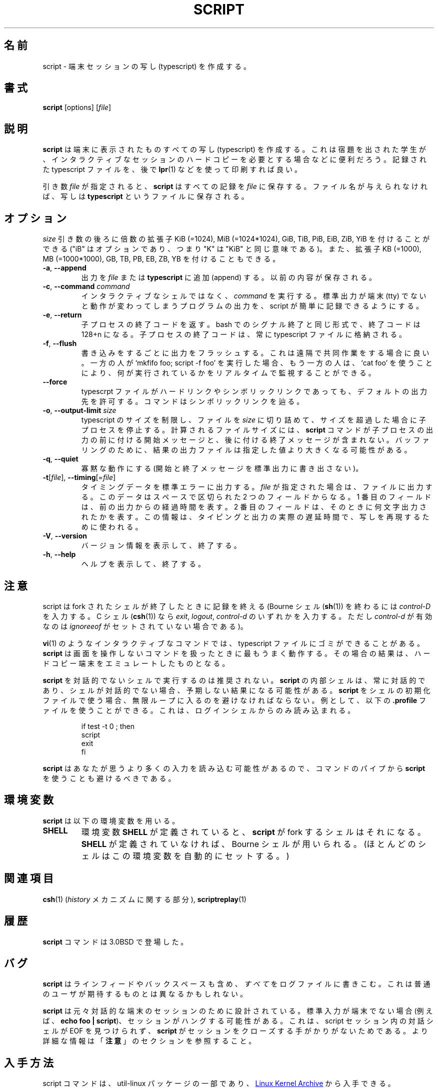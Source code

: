 .\" Copyright (c) 1980, 1990 Regents of the University of California.
.\" All rights reserved.
.\"
.\" Redistribution and use in source and binary forms, with or without
.\" modification, are permitted provided that the following conditions
.\" are met:
.\" 1. Redistributions of source code must retain the above copyright
.\"    notice, this list of conditions and the following disclaimer.
.\" 2. Redistributions in binary form must reproduce the above copyright
.\"    notice, this list of conditions and the following disclaimer in the
.\"    documentation and/or other materials provided with the distribution.
.\" 3. All advertising materials mentioning features or use of this software
.\"    must display the following acknowledgement:
.\"	This product includes software developed by the University of
.\"	California, Berkeley and its contributors.
.\" 4. Neither the name of the University nor the names of its contributors
.\"    may be used to endorse or promote products derived from this software
.\"    without specific prior written permission.
.\"
.\" THIS SOFTWARE IS PROVIDED BY THE REGENTS AND CONTRIBUTORS ``AS IS'' AND
.\" ANY EXPRESS OR IMPLIED WARRANTIES, INCLUDING, BUT NOT LIMITED TO, THE
.\" IMPLIED WARRANTIES OF MERCHANTABILITY AND FITNESS FOR A PARTICULAR PURPOSE
.\" ARE DISCLAIMED.  IN NO EVENT SHALL THE REGENTS OR CONTRIBUTORS BE LIABLE
.\" FOR ANY DIRECT, INDIRECT, INCIDENTAL, SPECIAL, EXEMPLARY, OR CONSEQUENTIAL
.\" DAMAGES (INCLUDING, BUT NOT LIMITED TO, PROCUREMENT OF SUBSTITUTE GOODS
.\" OR SERVICES; LOSS OF USE, DATA, OR PROFITS; OR BUSINESS INTERRUPTION)
.\" HOWEVER CAUSED AND ON ANY THEORY OF LIABILITY, WHETHER IN CONTRACT, STRICT
.\" LIABILITY, OR TORT (INCLUDING NEGLIGENCE OR OTHERWISE) ARISING IN ANY WAY
.\" OUT OF THE USE OF THIS SOFTWARE, EVEN IF ADVISED OF THE POSSIBILITY OF
.\" SUCH DAMAGE.
.\"
.\"	@(#)script.1	6.5 (Berkeley) 7/27/91
.\"
.\" Japanese Version Copyright (c) 1999 NAKANO Takeo all rights reserved.
.\" Translated Thu 14 Oct 1999 by NAKANO Takeo <nakano@apm.seikei.ac.jp>
.\" Updated Tue Jan  9 18:33:39 JST 2001
.\"      by Yuichi SATO <sato@complex.eng.hokudai.ac.jp>
.\" Updated Sat Nov 17 15:27:01 JST 2001
.\"      by Yuichi SATO <ysato@h4.dion.ne.jp>
.\" Updated & Modified Sat May  1 17:38:44 JST 2004
.\"      by Yuichi SATO <ysato444@yahoo.co.jp>
.\" Updated & Modified Wed Jul 31 00:08:21 JST 2019
.\"      by Yuichi SATO <ysato444@ybb.ne.jp>
.\"
.\" WORD:	typescript	写し
.\"
.TH SCRIPT "1" "June 2014" "util-linux" "User Commands"
.\"O .SH NAME
.SH 名前
.\"O script \- make typescript of terminal session
script \- 端末セッションの写し (typescript) を作成する。
.\"O .SH SYNOPSIS
.SH 書式
.B script
[options]
.RI [ file ]
.\"O .SH DESCRIPTION
.SH 説明
.\"O .B script
.\"O makes a typescript of everything displayed on your terminal.  It is useful for
.\"O students who need a hardcopy record of an interactive session as proof of an
.\"O assignment, as the typescript file can be printed out later with
.\"O .BR lpr (1).
.B script
は端末に表示されたものすべての写し (typescript) を作成する。
これは宿題を出された学生が、インタラクティブなセッションの
ハードコピーを必要とする場合などに便利だろう。
記録された typescript ファイルを、後で
.BR lpr (1)
などを使って印刷すれば良い。
.PP
.\"O If the argument
.\"O .I file
.\"O is given,
.\"O .B script
.\"O saves the dialogue in this
.\"O .IR file .
引き数
.I file
が指定されると、
.B script
はすべての記録を
.I file
に保存する。
.\"O If no filename is given, the dialogue is saved in the file
.\"O .BR typescript .
ファイル名が与えられなければ、写しは
.B typescript
というファイルに保存される。
.\"O .SH OPTIONS
.SH オプション
.\"O Below, the \fIsize\fR argument may be followed by the multiplicative
.\"O suffixes KiB (=1024), MiB (=1024*1024), and so on for GiB, TiB, PiB, EiB, ZiB and YiB
.\"O (the "iB" is optional, e.g. "K" has the same meaning as "KiB"), or the suffixes
.\"O KB (=1000), MB (=1000*1000), and so on for GB, TB, PB, EB, ZB and YB.
\fIsize\fR 引き数の後ろに倍数の拡張子
KiB (=1024), MiB (=1024*1024), GiB, TiB, PiB, EiB, ZiB, YiB を
付けることができる
("iB" はオプションであり、つまり "K" は "KiB" と同じ意味である)。
また、拡張子
KB (=1000), MB (=1000*1000), GB, TB, PB, EB, ZB, YB
を付けることもできる。
.TP
\fB\-a\fR, \fB\-\-append\fR
.\"O Append the output to
.\"O .I file
.\"O or to
.\"O .BR typescript ,
.\"O retaining the prior contents.
出力を
.I file
または
.B typescript
に追加 (append) する。
以前の内容が保存される。
.TP
\fB\-c\fR, \fB\-\-command\fR \fIcommand\fR
.\"O Run the
.\"O .I command
.\"O rather than an interactive shell.  This makes it easy for a script to capture
.\"O the output of a program that behaves differently when its stdout is not a
.\"O tty.
インタラクティブなシェルではなく、
.I command
を実行する。
標準出力が端末 (tty) でないと動作が変わってしまうプログラムの出力を、
script が簡単に記録できるようにする。
.TP
\fB\-e\fR, \fB\-\-return\fR
.\"O Return the exit code of the child process.  Uses the same format as bash
.\"O termination on signal termination exit code is 128+n.  The exit code of
.\"O the child process is always stored in type script file too.
子プロセスの終了コードを返す。
bash でのシグナル終了と同じ形式で、終了コードは 128+n になる。
子プロセスの終了コードは、常に typescript ファイルに格納される。
.TP
\fB\-f\fR, \fB\-\-flush\fR
.\"O Flush output after each write.  This is nice for telecooperation: one person
.\"O does `mkfifo foo; script -f foo', and another can supervise real-time what is
.\"O being done using `cat foo'.
書き込みをするごとに出力をフラッシュする。
これは遠隔で共同作業をする場合に良い。
一方の人が `mkfifo foo; script -f foo' を実行した場合、
もう一方の人は、`cat foo' を使うことにより、
何が実行されているかをリアルタイムで監視することができる。
.TP
\fB\-\-force\fR
.\"O Allow the default output destination, i.e. the typescript file, to be a hard
.\"O or symbolic link.  The command will follow a symbolic link.
typescrpt ファイルがハードリンクやシンボリックリンクであっても、
デフォルトの出力先を許可する。
コマンドはシンボリックリンクを辿る。
.TP
\fB\-o\fR, \fB\-\-output-limit\fR \fIsize\fR
.\"O Limit the size of the typescript and timing files to
.\"O .I size
.\"O and stop the child process after this size is exceeded.  The calculated
.\"O file size does not include the start and done messages that the
.\"O .B script
.\"O command prepends and appends to the child process output.
.\"O Due to buffering, the resulting output file might be larger than the specified value.
typescript のサイズを制限し、ファイルを
.I size
に切り詰めて、サイズを超過した場合に子プロセスを停止する。
計算されるファイルサイズには、
.B script
コマンドが子プロセスの出力の前に付ける開始メッセージと、
後に付ける終了メッセージが含まれない。
バッファリングのために、結果の出力ファイルは指定した値より
大きくなる可能性がある。
.TP
\fB\-q\fR, \fB\-\-quiet\fR
.\"O Be quiet (do not write start and done messages to standard output).
寡黙な動作にする (開始と終了メッセージを標準出力に書き出さない)。
.TP
\fB\-t\fR[\fIfile\fR], \fB\-\-timing\fR[=\fIfile\fR]
.\"O Output timing data to standard error, or to
.\"O .I file
.\"O when given.  This data contains two fields, separated by a space.  The first
.\"O field indicates how much time elapsed since the previous output.  The second
.\"O field indicates how many characters were output this time.  This information
.\"O can be used to replay typescripts with realistic typing and output delays.
タイミングデータを標準エラーに出力する。
.I file
が指定された場合は、ファイルに出力する。
このデータはスペースで区切られた 2 つのフィールドからなる。
1 番目のフィールドは、前の出力からの経過時間を表す。
2 番目のフィールドは、そのときに何文字出力されたかを表す。
この情報は、タイピングと出力の実際の遅延時間で、
写しを再現するために使われる。
.TP
\fB\-V\fR, \fB\-\-version\fR
.\"O Display version information and exit.
バージョン情報を表示して、終了する。
.TP
\fB\-h\fR, \fB\-\-help\fR
.\"O Display help text and exit.
ヘルプを表示して、終了する。
.\"O .SH NOTES
.SH 注意
.\"O The script ends when the forked shell exits (a
.\"O .I control-D
.\"O for the Bourne shell
.\"O .RB ( sh (1)),
.\"O and
.\"O .IR exit ,
.\"O .I logout
.\"O or
.\"O .I control-d
.\"O (if
.\"O .I ignoreeof
.\"O is not set) for the
.\"O C-shell,
.\"O .BR csh (1)).
script は fork されたシェルが終了したときに記録を終える
(Bourne シェル
.RB ( sh (1))
を終わるには
.I control-D
を入力する。
C シェル
.RB ( csh (1))
なら
.IR exit ,
.IR logout ,
.I control-d
のいずれかを入力する。
ただし
.I control-d
が有効なのは
.I ignoreeof
がセットされていない場合である)。
.PP
.\"O Certain interactive commands, such as
.\"O .BR vi (1),
.\"O create garbage in the typescript file.
.\"O .B script
.\"O works best with commands that do not manipulate the screen, the results are
.\"O meant to emulate a hardcopy terminal.
.BR vi (1)
のようなインタラクティブなコマンドでは、
typescript ファイルにゴミができることがある。
.B script
は画面を操作しないコマンドを扱ったときに最もうまく動作する。
その場合の結果は、ハードコピー端末をエミュレートしたものとなる。
.PP
.\"O It is not recommended to run
.\"O .B script
.\"O in non-interactive shells.  The inner shell of
.\"O .B script
.\"O is always interactive, and this could lead to unexpected results.  If you use
.\"O .B script
.\"O in the shell initialization file, you have to avoid entering an infinite
.\"O loop.  You can use for example the \fB\%.profile\fR file, which is read
.\"O by login shells only:
.B script
を対話的でないシェルで実行するのは推奨されない。
.B script
の内部シェルは、常に対話的であり、シェルが対話的でない場合、
予期しない結果になる可能性がある。
.B script
をシェルの初期化ファイルで使う場合、無限ループに入るのを
避けなければならない。
例として、以下の \fB\%.profile\fR ファイルを使うことができる。
これは、ログインシェルからのみ読み込まれる。
.RS
.RE
.sp
.na
.RS
.nf
if test -t 0 ; then
    script
    exit
fi
.fi
.RE
.ad
.PP
.\"O You should also avoid use of script in command pipes, as
.\"O .B script
.\"O can read more input than you would expect.
.B script
はあなたが思うより多くの入力を読み込む可能性があるので、
コマンドのパイプから
.B script
を使うことも避けるべきである。
.PP
.\"O .SH ENVIRONMENT
.SH 環境変数
.\"O The following environment variable is utilized by
.\"O .BR script :
.B script
は以下の環境変数を用いる。
.TP
.B SHELL
.\"O If the variable
.\"O .B SHELL
.\"O exists, the shell forked by
.\"O .B script
.\"O will be that shell.  If
.\"O .B SHELL
.\"O is not set, the Bourne shell is assumed.  (Most shells set this variable
.\"O automatically).
環境変数
.B SHELL
が定義されていると、
.B script
が fork するシェルはそれになる。
.B SHELL
が定義されていなければ、
Bourne シェルが用いられる。
(ほとんどのシェルはこの環境変数を自動的にセットする。)
.\"O .SH SEE ALSO
.SH 関連項目
.BR csh (1)
.\"O (for the
.\"O .I history
.\"O mechanism),
.RI ( history
メカニズムに関する部分),
.BR scriptreplay (1)
.\"O .SH HISTORY
.SH 履歴
.\"O The
.\"O .B script
.\"O command appeared in 3.0BSD.
.B script
コマンドは 3.0BSD で登場した。
.\"O .SH BUGS
.SH バグ
.\"O .B script
.\"O places
.\"O .I everything
.\"O in the log file, including linefeeds and backspaces.  This is not what the
.\"O naive user expects.
.B script
はラインフィードやバックスペースも含め、
.I すべて
をログファイルに書きこむ。
これは普通のユーザが期待するものとは異なるかもしれない。
.PP
.\"O .B script
.\"O is primarily designed for interactive terminal sessions.  When stdin
.\"O is not a terminal (for example: \fBecho foo | script\fR), then the session
.\"O can hang, because the interactive shell within the script session misses EOF and
.\"O .B script
.\"O has no clue when to close the session.  See the \fBNOTES\fR section for more information.
.B script
は元々対話的な端末のセッションのために設計されている。
標準入力が端末でない場合 (例えば、\fBecho foo | script\fR)、
セッションがハングする可能性がある。
これは、script セッション内の対話シェルが EOF を見つけられず、
.B script
がセッションをクローズする手がかりがないためである。
より詳細な情報は「\fB注意\fR」のセクションを参照すること。
.\"O .SH AVAILABILITY
.SH 入手方法
.\"O The script command is part of the util-linux package and is available from
.\"O .UR https://\:www.kernel.org\:/pub\:/linux\:/utils\:/util-linux/
.\"O Linux Kernel Archive
.\"O .UE .
script コマンドは、util-linux パッケージの一部であり、
.UR https://\:www.kernel.org\:/pub\:/linux\:/utils\:/util-linux/
Linux Kernel Archive
.UE
から入手できる。
